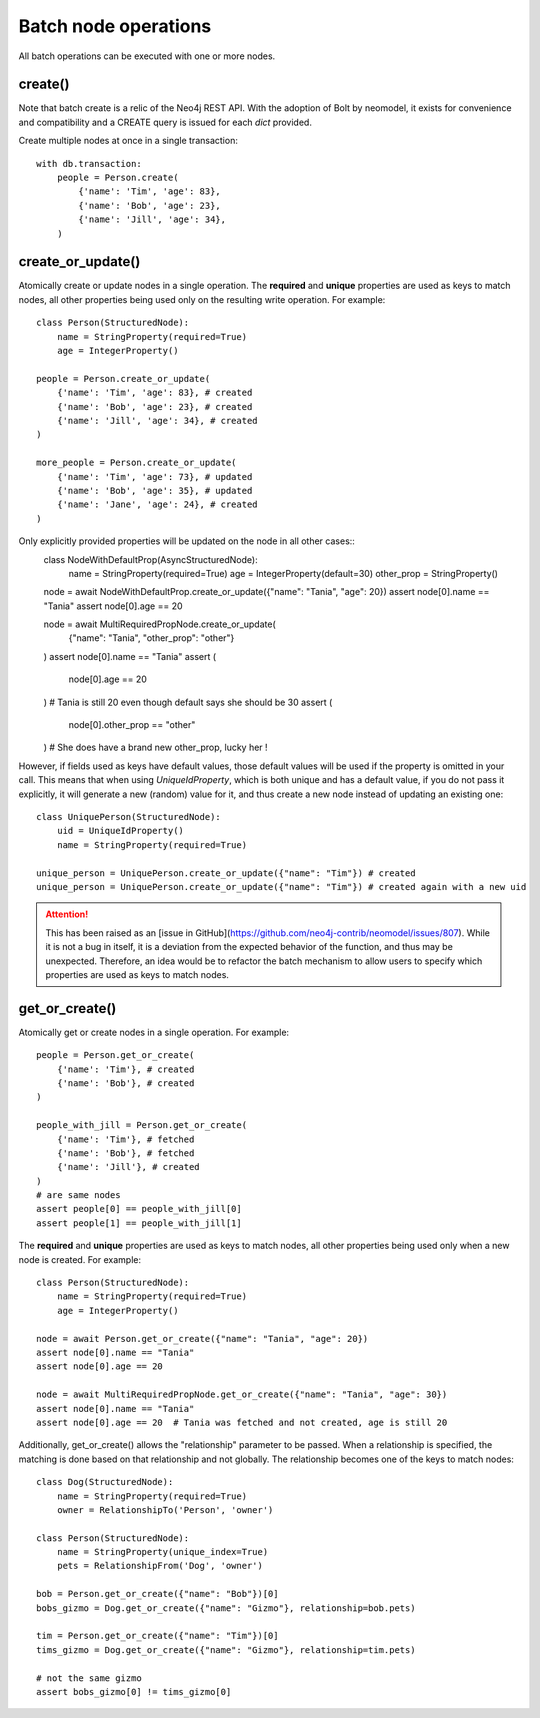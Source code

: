 =====================
Batch node operations
=====================

All batch operations can be executed with one or more nodes.

create()
--------
Note that batch create is a relic of the Neo4j REST API.
With the adoption of Bolt by neomodel, it exists for convenience and compatibility 
and a CREATE query is issued for each `dict` provided.

Create multiple nodes at once in a single transaction::

    with db.transaction:
        people = Person.create(
            {'name': 'Tim', 'age': 83},
            {'name': 'Bob', 'age': 23},
            {'name': 'Jill', 'age': 34},
        )


create_or_update()
------------------
Atomically create or update nodes in a single operation.
The **required** and **unique** properties are used as keys to match nodes,
all other properties being used only on the resulting write operation.
For example::

    class Person(StructuredNode):
        name = StringProperty(required=True)
        age = IntegerProperty()

    people = Person.create_or_update(
        {'name': 'Tim', 'age': 83}, # created
        {'name': 'Bob', 'age': 23}, # created
        {'name': 'Jill', 'age': 34}, # created
    )

    more_people = Person.create_or_update(
        {'name': 'Tim', 'age': 73}, # updated
        {'name': 'Bob', 'age': 35}, # updated
        {'name': 'Jane', 'age': 24}, # created
    )


Only explicitly provided properties will be updated on the node in all other cases::
    class NodeWithDefaultProp(AsyncStructuredNode):
        name = StringProperty(required=True)
        age = IntegerProperty(default=30)
        other_prop = StringProperty()

    node = await NodeWithDefaultProp.create_or_update({"name": "Tania", "age": 20})
    assert node[0].name == "Tania"
    assert node[0].age == 20

    node = await MultiRequiredPropNode.create_or_update(
        {"name": "Tania", "other_prop": "other"}
    )
    assert node[0].name == "Tania"
    assert (
        node[0].age == 20
    )  # Tania is still 20 even though default says she should be 30
    assert (
        node[0].other_prop == "other"
    )  # She does have a brand new other_prop, lucky her !


However, if fields used as keys have default values, those default values will be used if the property is omitted in your call.
This means that when using `UniqueIdProperty`, which is both unique and has a default value, if you do not pass it explicitly,
it will generate a new (random) value for it, and thus create a new node instead of updating an existing one::

    class UniquePerson(StructuredNode):
        uid = UniqueIdProperty()
        name = StringProperty(required=True)

    unique_person = UniquePerson.create_or_update({"name": "Tim"}) # created
    unique_person = UniquePerson.create_or_update({"name": "Tim"}) # created again with a new uid

.. attention::
    This has been raised as an [issue in GitHub](https://github.com/neo4j-contrib/neomodel/issues/807).
    While it is not a bug in itself, it is a deviation from the expected behavior of the function, and thus may be unexpected.
    Therefore, an idea would be to refactor the batch mechanism to allow users to specify which properties are used as keys to match nodes.


get_or_create()
---------------
Atomically get or create nodes in a single operation.
For example::

    people = Person.get_or_create(
        {'name': 'Tim'}, # created
        {'name': 'Bob'}, # created
    )

    people_with_jill = Person.get_or_create(
        {'name': 'Tim'}, # fetched
        {'name': 'Bob'}, # fetched
        {'name': 'Jill'}, # created
    )
    # are same nodes
    assert people[0] == people_with_jill[0]
    assert people[1] == people_with_jill[1]

The **required** and **unique** properties are used as keys to match nodes,
all other properties being used only when a new node is created.
For example::
    class Person(StructuredNode):
        name = StringProperty(required=True)
        age = IntegerProperty()

    node = await Person.get_or_create({"name": "Tania", "age": 20})
    assert node[0].name == "Tania"
    assert node[0].age == 20

    node = await MultiRequiredPropNode.get_or_create({"name": "Tania", "age": 30})
    assert node[0].name == "Tania"
    assert node[0].age == 20  # Tania was fetched and not created, age is still 20


Additionally, get_or_create() allows the "relationship" parameter to be passed. When a relationship is specified, the
matching is done based on that relationship and not globally. The relationship becomes one of the keys to match nodes::

    class Dog(StructuredNode):
        name = StringProperty(required=True)
        owner = RelationshipTo('Person', 'owner')

    class Person(StructuredNode):
        name = StringProperty(unique_index=True)
        pets = RelationshipFrom('Dog', 'owner')

    bob = Person.get_or_create({"name": "Bob"})[0]
    bobs_gizmo = Dog.get_or_create({"name": "Gizmo"}, relationship=bob.pets)

    tim = Person.get_or_create({"name": "Tim"})[0]
    tims_gizmo = Dog.get_or_create({"name": "Gizmo"}, relationship=tim.pets)

    # not the same gizmo
    assert bobs_gizmo[0] != tims_gizmo[0]
